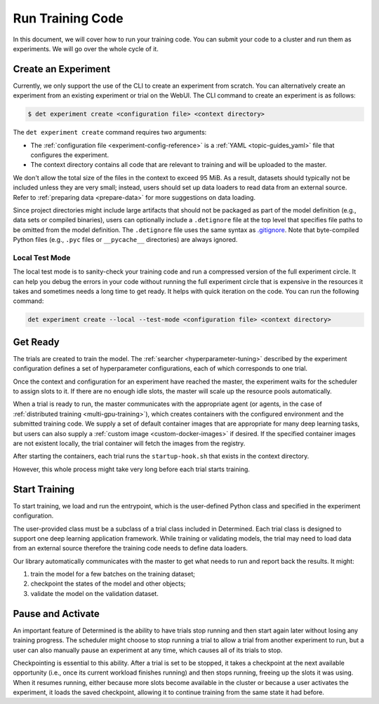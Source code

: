 .. _experiments:

###################
 Run Training Code
###################

In this document, we will cover how to run your training code. You can submit your code to a cluster
and run them as experiments. We will go over the whole cycle of it.

**********************
 Create an Experiment
**********************

Currently, we only support the use of the CLI to create an experiment from scratch. You can
alternatively create an experiment from an existing experiment or trial on the WebUI. The CLI
command to create an experiment is as follows:

.. code::

   $ det experiment create <configuration file> <context directory>

The ``det experiment create`` command requires two arguments:

-  The :ref:`configuration file <experiment-config-reference>` is a :ref:`YAML <topic-guides_yaml>`
   file that configures the experiment.
-  The context directory contains all code that are relevant to training and will be uploaded to the
   master.

We don't allow the total size of the files in the context to exceed 95 MiB. As a result, datasets
should typically not be included unless they are very small; instead, users should set up data
loaders to read data from an external source. Refer to :ref:`preparing data <prepare-data>` for more
suggestions on data loading.

Since project directories might include large artifacts that should not be packaged as part of the
model definition (e.g., data sets or compiled binaries), users can optionally include a
``.detignore`` file at the top level that specifies file paths to be omitted from the model
definition. The ``.detignore`` file uses the same syntax as `.gitignore
<https://git-scm.com/docs/gitignore>`__. Note that byte-compiled Python files (e.g., ``.pyc`` files
or ``__pycache__`` directories) are always ignored.

Local Test Mode
===============

The local test mode is to sanity-check your training code and run a compressed version of the full
experiment circle. It can help you debug the errors in your code without running the full experiment
circle that is expensive in the resources it takes and sometimes needs a long time to get ready. It
helps with quick iteration on the code. You can run the following command:

.. code::

   det experiment create --local --test-mode <configuration file> <context directory>

***********
 Get Ready
***********

The trials are created to train the model. The :ref:`searcher <hyperparameter-tuning>` described by
the experiment configuration defines a set of hyperparameter configurations, each of which
corresponds to one trial.

Once the context and configuration for an experiment have reached the master, the experiment waits
for the scheduler to assign slots to it. If there are no enough idle slots, the master will scale up
the resource pools automatically.

When a trial is ready to run, the master communicates with the appropriate agent (or agents, in the
case of :ref:`distributed training <multi-gpu-training>`), which creates containers with the
configured environment and the submitted training code. We supply a set of default container images
that are appropriate for many deep learning tasks, but users can also supply a :ref:`custom image
<custom-docker-images>` if desired. If the specified container images are not existent locally, the
trial container will fetch the images from the registry.

After starting the containers, each trial runs the ``startup-hook.sh`` that exists in the context
directory.

However, this whole process might take very long before each trial starts training.

****************
 Start Training
****************

To start training, we load and run the entrypoint, which is the user-defined Python class and
specified in the experiment configuration.

The user-provided class must be a subclass of a trial class included in Determined. Each trial class
is designed to support one deep learning application framework. While training or validating models,
the trial may need to load data from an external source therefore the training code needs to define
data loaders.

Our library automatically communicates with the master to get what needs to run and report back the
results. It might:

#. train the model for a few batches on the training dataset;
#. checkpoint the states of the model and other objects;
#. validate the model on the validation dataset.

********************
 Pause and Activate
********************

An important feature of Determined is the ability to have trials stop running and then start again
later without losing any training progress. The scheduler might choose to stop running a trial to
allow a trial from another experiment to run, but a user can also manually pause an experiment at
any time, which causes all of its trials to stop.

Checkpointing is essential to this ability. After a trial is set to be stopped, it takes a
checkpoint at the next available opportunity (i.e., once its current workload finishes running) and
then stops running, freeing up the slots it was using. When it resumes running, either because more
slots become available in the cluster or because a user activates the experiment, it loads the saved
checkpoint, allowing it to continue training from the same state it had before.

